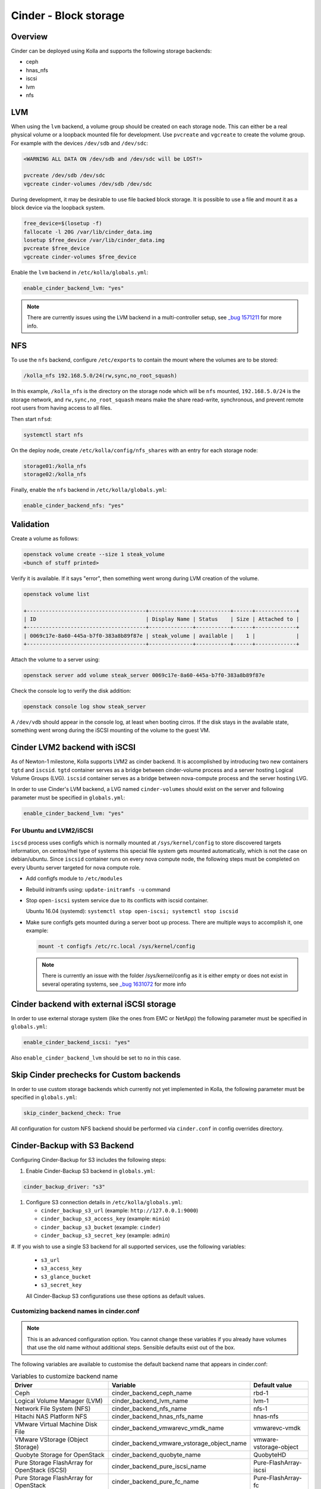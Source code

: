 .. _cinder-guide:

======================
Cinder - Block storage
======================

Overview
~~~~~~~~

Cinder can be deployed using Kolla and supports the following storage
backends:

* ceph
* hnas_nfs
* iscsi
* lvm
* nfs

LVM
~~~

When using the ``lvm`` backend, a volume group should be created on each
storage node. This can either be a real physical volume or a loopback mounted
file for development.  Use ``pvcreate`` and ``vgcreate`` to create the volume
group.  For example with the devices ``/dev/sdb`` and ``/dev/sdc``:

.. code-block:: console

   <WARNING ALL DATA ON /dev/sdb and /dev/sdc will be LOST!>

   pvcreate /dev/sdb /dev/sdc
   vgcreate cinder-volumes /dev/sdb /dev/sdc

During development, it may be desirable to use file backed block storage. It
is possible to use a file and mount it as a block device via the loopback
system.

.. code-block:: console

   free_device=$(losetup -f)
   fallocate -l 20G /var/lib/cinder_data.img
   losetup $free_device /var/lib/cinder_data.img
   pvcreate $free_device
   vgcreate cinder-volumes $free_device

Enable the ``lvm`` backend in ``/etc/kolla/globals.yml``:

.. code-block:: yaml

   enable_cinder_backend_lvm: "yes"

.. note::

   There are currently issues using the LVM backend in a multi-controller setup,
   see `_bug 1571211 <https://launchpad.net/bugs/1571211>`__ for more info.

NFS
~~~

To use the ``nfs`` backend, configure ``/etc/exports`` to contain the mount
where the volumes are to be stored:

.. code-block:: console

   /kolla_nfs 192.168.5.0/24(rw,sync,no_root_squash)

In this example, ``/kolla_nfs`` is the directory on the storage node which will
be ``nfs`` mounted, ``192.168.5.0/24`` is the storage network, and
``rw,sync,no_root_squash`` means make the share read-write, synchronous, and
prevent remote root users from having access to all files.

Then start ``nfsd``:

.. code-block:: console

   systemctl start nfs

On the deploy node, create ``/etc/kolla/config/nfs_shares`` with an entry for
each storage node:

.. code-block:: console

   storage01:/kolla_nfs
   storage02:/kolla_nfs

Finally, enable the ``nfs`` backend in ``/etc/kolla/globals.yml``:

.. code-block:: yaml

   enable_cinder_backend_nfs: "yes"

Validation
~~~~~~~~~~

Create a volume as follows:

.. code-block:: console

   openstack volume create --size 1 steak_volume
   <bunch of stuff printed>

Verify it is available. If it says "error", then something went wrong during
LVM creation of the volume.

.. code-block:: console

   openstack volume list

   +--------------------------------------+--------------+-----------+------+-------------+
   | ID                                   | Display Name | Status    | Size | Attached to |
   +--------------------------------------+--------------+-----------+------+-------------+
   | 0069c17e-8a60-445a-b7f0-383a8b89f87e | steak_volume | available |    1 |             |
   +--------------------------------------+--------------+-----------+------+-------------+

Attach the volume to a server using:

.. code-block:: console

   openstack server add volume steak_server 0069c17e-8a60-445a-b7f0-383a8b89f87e

Check the console log to verify the disk addition:

.. code-block:: console

   openstack console log show steak_server

A ``/dev/vdb`` should appear in the console log, at least when booting cirros.
If the disk stays in the available state, something went wrong during the
iSCSI mounting of the volume to the guest VM.

Cinder LVM2 backend with iSCSI
~~~~~~~~~~~~~~~~~~~~~~~~~~~~~~~

As of Newton-1 milestone, Kolla supports LVM2 as cinder backend. It is
accomplished by introducing two new containers ``tgtd`` and ``iscsid``.
``tgtd`` container serves as a bridge between cinder-volume process and a
server hosting Logical Volume Groups (LVG). ``iscsid`` container serves as
a bridge between nova-compute process and the server hosting LVG.

In order to use Cinder's LVM backend, a LVG named ``cinder-volumes`` should
exist on the server and following parameter must be specified in
``globals.yml``:

.. code-block:: yaml

   enable_cinder_backend_lvm: "yes"

For Ubuntu and LVM2/iSCSI
-------------------------

``iscsd`` process uses configfs which is normally mounted at
``/sys/kernel/config`` to store discovered targets information, on centos/rhel
type of systems this special file system gets mounted automatically, which is
not the case on debian/ubuntu. Since ``iscsid`` container runs on every nova
compute node, the following steps must be completed on every Ubuntu server
targeted for nova compute role.

- Add configfs module to ``/etc/modules``
- Rebuild initramfs using: ``update-initramfs -u`` command
- Stop ``open-iscsi`` system service due to its conflicts
  with iscsid container.

  Ubuntu 16.04 (systemd):
  ``systemctl stop open-iscsi; systemctl stop iscsid``

- Make sure configfs gets mounted during a server boot up process. There are
  multiple ways to accomplish it, one example:

  .. code-block:: console

     mount -t configfs /etc/rc.local /sys/kernel/config

  .. note::

     There is currently an issue with the folder /sys/kernel/config as it is
     either empty or does not exist in several operating systems,
     see `_bug 1631072 <https://bugs.launchpad.net/kolla/+bug/1631072>`__ for more info

Cinder backend with external iSCSI storage
~~~~~~~~~~~~~~~~~~~~~~~~~~~~~~~~~~~~~~~~~~~

In order to use external storage system (like the ones from EMC or NetApp)
the following parameter must be specified in ``globals.yml``:

.. code-block:: yaml

   enable_cinder_backend_iscsi: "yes"

Also ``enable_cinder_backend_lvm`` should be set to ``no`` in this case.

Skip Cinder prechecks for Custom backends
~~~~~~~~~~~~~~~~~~~~~~~~~~~~~~~~~~~~~~~~~

In order to use custom storage backends which currently not yet implemented
in Kolla, the following parameter must be specified in ``globals.yml``:

.. code-block:: yaml

   skip_cinder_backend_check: True

All configuration for custom NFS backend should be performed
via ``cinder.conf`` in config overrides directory.

Cinder-Backup with S3 Backend
~~~~~~~~~~~~~~~~~~~~~~~~~~~~~

Configuring Cinder-Backup for S3 includes the following steps:

#. Enable Cinder-Backup S3 backend in ``globals.yml``:

.. code-block:: yaml

   cinder_backup_driver: "s3"

#. Configure S3 connection details in ``/etc/kolla/globals.yml``:

   * ``cinder_backup_s3_url`` (example: ``http://127.0.0.1:9000``)
   * ``cinder_backup_s3_access_key`` (example: ``minio``)
   * ``cinder_backup_s3_bucket`` (example: ``cinder``)
   * ``cinder_backup_s3_secret_key`` (example: ``admin``)

#. If you wish to use a single S3 backend for all supported services,
use the following variables:

   * ``s3_url``
   * ``s3_access_key``
   * ``s3_glance_bucket``
   * ``s3_secret_key``

   All Cinder-Backup S3 configurations use these options as default values.

Customizing backend names in cinder.conf
----------------------------------------

.. note::

   This is an advanced configuration option. You cannot change these variables
   if you already have volumes that use the old name without additional steps.
   Sensible defaults exist out of the box.

The following variables are available to customise the default backend name
that appears in cinder.conf:

.. list-table:: Variables to customize backend name
   :widths: 50 25 25
   :header-rows: 1

   * - Driver
     - Variable
     - Default value
   * - Ceph
     - cinder_backend_ceph_name
     - rbd-1
   * - Logical Volume Manager (LVM)
     - cinder_backend_lvm_name
     - lvm-1
   * - Network File System (NFS)
     - cinder_backend_nfs_name
     - nfs-1
   * - Hitachi NAS Platform NFS
     - cinder_backend_hnas_nfs_name
     - hnas-nfs
   * - VMware Virtual Machine Disk File
     - cinder_backend_vmwarevc_vmdk_name
     - vmwarevc-vmdk
   * - VMware VStorage (Object Storage)
     - cinder_backend_vmware_vstorage_object_name
     - vmware-vstorage-object
   * - Quobyte Storage for OpenStack
     - cinder_backend_quobyte_name
     - QuobyteHD
   * - Pure Storage FlashArray for OpenStack (iSCSI)
     - cinder_backend_pure_iscsi_name
     - Pure-FlashArray-iscsi
   * - Pure Storage FlashArray for OpenStack
     - cinder_backend_pure_fc_name
     - Pure-FlashArray-fc
   * - Pure Storage FlashArray for OpenStack
     - cinder_backend_pure_roce_name
     - Pure-FlashArray-roce
   * - Pure Storage FlashArray for OpenStack
     - cinder_backend_pure_nvme_tcp_name
     - Pure-FlashArray-nvme-tcp

These are the names you use when
`configuring <https://docs.openstack.org/cinder/latest/admin/multi-backend.html#volume-type>`_
``volume_backend_name`` on cinder volume types. It can sometimes be
useful to provide a more descriptive name.
